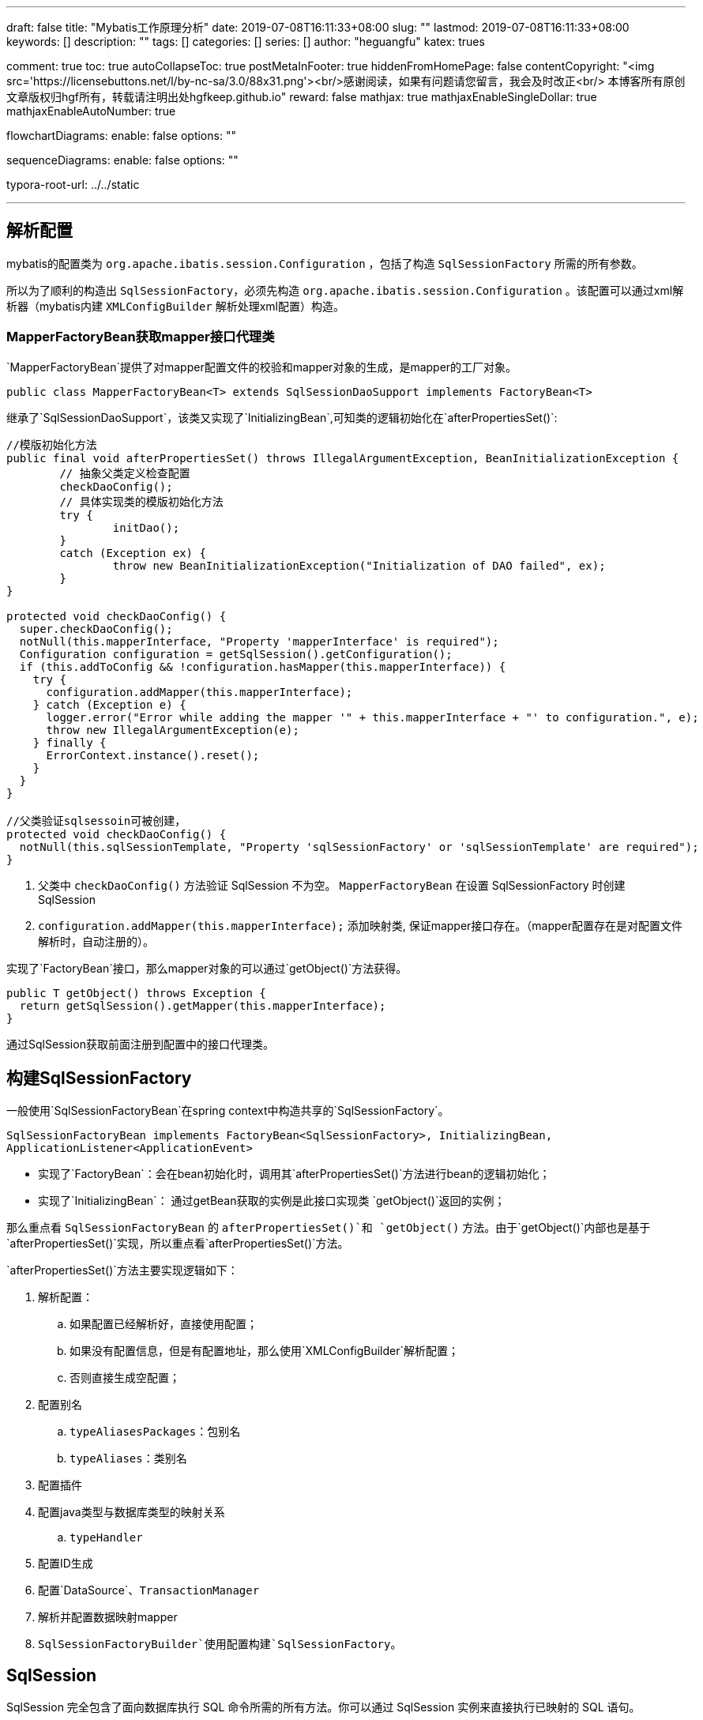 ---
draft: false
title: "Mybatis工作原理分析"
date: 2019-07-08T16:11:33+08:00
slug: "" 
lastmod: 2019-07-08T16:11:33+08:00
keywords: []
description: ""
tags: []
categories: []
series: []
author: "heguangfu"
katex: trues

comment: true
toc: true
autoCollapseToc: true
postMetaInFooter: true
hiddenFromHomePage: false
contentCopyright: "<img src='https://licensebuttons.net/l/by-nc-sa/3.0/88x31.png'><br/>感谢阅读，如果有问题请您留言，我会及时改正<br/> 本博客所有原创文章版权归hgf所有，转载请注明出处hgfkeep.github.io"
reward: false
mathjax: true
mathjaxEnableSingleDollar: true
mathjaxEnableAutoNumber: true

flowchartDiagrams:
  enable: false
  options: ""

sequenceDiagrams: 
  enable: false
  options: ""

typora-root-url: ../../static

---


:source-highlighter: rouge
:rouge-style: molokai
:icons: font
:plantuml-server-url: "http://plantuml.com/plantuml"
:sectanchors:


## 解析配置

mybatis的配置类为 `org.apache.ibatis.session.Configuration` ，包括了构造 `SqlSessionFactory` 所需的所有参数。

所以为了顺利的构造出 `SqlSessionFactory`，必须先构造 `org.apache.ibatis.session.Configuration` 。该配置可以通过xml解析器（mybatis内建 `XMLConfigBuilder` 解析处理xml配置）构造。

### MapperFactoryBean获取mapper接口代理类

`MapperFactoryBean`提供了对mapper配置文件的校验和mapper对象的生成，是mapper的工厂对象。

```java, linenums
public class MapperFactoryBean<T> extends SqlSessionDaoSupport implements FactoryBean<T>
```

继承了`SqlSessionDaoSupport`，该类又实现了`InitializingBean`,可知类的逻辑初始化在`afterPropertiesSet()`:

```java,linenums
//模版初始化方法
public final void afterPropertiesSet() throws IllegalArgumentException, BeanInitializationException {
	// 抽象父类定义检查配置
	checkDaoConfig();
	// 具体实现类的模版初始化方法
	try {
		initDao();
	}
	catch (Exception ex) {
		throw new BeanInitializationException("Initialization of DAO failed", ex);
	}
}

protected void checkDaoConfig() {
  super.checkDaoConfig();
  notNull(this.mapperInterface, "Property 'mapperInterface' is required");
  Configuration configuration = getSqlSession().getConfiguration();
  if (this.addToConfig && !configuration.hasMapper(this.mapperInterface)) {
    try {
      configuration.addMapper(this.mapperInterface);
    } catch (Exception e) {
      logger.error("Error while adding the mapper '" + this.mapperInterface + "' to configuration.", e);
      throw new IllegalArgumentException(e);
    } finally {
      ErrorContext.instance().reset();
    }
  }
}

//父类验证sqlsessoin可被创建，
protected void checkDaoConfig() {
  notNull(this.sqlSessionTemplate, "Property 'sqlSessionFactory' or 'sqlSessionTemplate' are required");
}
```
 
. 父类中 `checkDaoConfig()` 方法验证 SqlSession 不为空。 `MapperFactoryBean` 在设置 SqlSessionFactory 时创建 SqlSession
. `configuration.addMapper(this.mapperInterface);` 添加映射类, 保证mapper接口存在。（mapper配置存在是对配置文件解析时，自动注册的）。


实现了`FactoryBean`接口，那么mapper对象的可以通过`getObject()`方法获得。

```java,linenums
public T getObject() throws Exception {
  return getSqlSession().getMapper(this.mapperInterface);
}
```

通过SqlSession获取前面注册到配置中的接口代理类。


## 构建SqlSessionFactory

一般使用`SqlSessionFactoryBean`在spring context中构造共享的`SqlSessionFactory`。

`SqlSessionFactoryBean implements FactoryBean<SqlSessionFactory>, InitializingBean, ApplicationListener<ApplicationEvent>`

- 实现了`FactoryBean`：会在bean初始化时，调用其`afterPropertiesSet()`方法进行bean的逻辑初始化；
- 实现了`InitializingBean`： 通过getBean获取的实例是此接口实现类 `getObject()`返回的实例；



那么重点看 `SqlSessionFactoryBean` 的 `afterPropertiesSet()`和 `getObject()` 方法。由于`getObject()`内部也是基于`afterPropertiesSet()`实现，所以重点看`afterPropertiesSet()`方法。

`afterPropertiesSet()`方法主要实现逻辑如下：

. 解析配置：
.. 如果配置已经解析好，直接使用配置；
.. 如果没有配置信息，但是有配置地址，那么使用`XMLConfigBuilder`解析配置；
.. 否则直接生成空配置；
. 配置别名
.. `typeAliasesPackages`：包别名
.. `typeAliases`：类别名
. 配置插件
. 配置java类型与数据库类型的映射关系
.. `typeHandler`
. 配置ID生成
. 配置`DataSource`、`TransactionManager`
. 解析并配置数据映射mapper
. `SqlSessionFactoryBuilder`使用配置构建`SqlSessionFactory`。



## SqlSession

SqlSession 完全包含了面向数据库执行 SQL 命令所需的所有方法。你可以通过 SqlSession 实例来直接执行已映射的 SQL 语句。

通过SqlSessionFactory创建方法：

```java,linenums
public SqlSession openSession() {
  return openSessionFromDataSource(configuration.getDefaultExecutorType(), null, false);
}
private SqlSession openSessionFromDataSource(ExecutorType execType, TransactionIsolationLevel level, boolean autoCommit) {
  Transaction tx = null;
  try {
    final Environment environment = configuration.getEnvironment();
    final TransactionFactory transactionFactory = getTransactionFactoryFromEnvironment(environment);
    tx = transactionFactory.newTransaction(environment.getDataSource(), level, autoCommit);
    final Executor executor = configuration.newExecutor(tx, execType);
    return new DefaultSqlSession(configuration, executor, autoCommit);
  } catch (Exception e) {
    closeTransaction(tx); // may have fetched a connection so lets call close()
    throw ExceptionFactory.wrapException("Error opening session.  Cause: " + e, e);
  } finally {
    ErrorContext.instance().reset();
  }
}
```


通过`openSession()`方法可知：

. SqlSession默认是`DefaultExecutorType`，即`SIMPLE`。`ExecutorType`包括：
.. `SIMPLE`: 每个语句创建一个`PreparedStatement`。可以返回自增主键的值（insert语句中设置`useGeneratedKeys="true"` 和 主键在类中的属性`keyProperty`）。
.. `REUSE`: 重复使用`PreparedStatements`。
.. `BATCH`： **批量更新**。
. 事务隔离级别是`null`。
. `autoCommit=false`事务不自动提交。



创建的过程是：

image::/img/mybatis工作原理分析/sqlsession构造.svg[sqlsession构造]



## 执行数据库操作



SqlSession 调用Executor执行数据库操作&&生成具体SQL指令。

例如`insert`方法:

```java,linenums
public int insert(String statement, Object parameter) {
  return update(statement, parameter);
}
public int update(String statement, Object parameter) {
  try {
    dirty = true;
    MappedStatement ms = configuration.getMappedStatement(statement);
    return executor.update(ms, wrapCollection(parameter));
  } catch (Exception e) {
    throw ExceptionFactory.wrapException("Error updating database.  Cause: " + e, e);
  } finally {
    ErrorContext.instance().reset();
  }
}
```

从配置中获取`MappedStatement`（使用mapper配置生成的sql映射对象），将插入的数据对象封装成集合（`wrapCollection()`），然后使用sqlsesion的executor执行update操作。



BaseExecutor的update方法如下：

```java,linenums
public int update(MappedStatement ms, Object parameter) throws SQLException {
  ErrorContext.instance().resource(ms.getResource()).activity("executing an update").object(ms.getId());
  if (closed) {
    throw new ExecutorException("Executor was closed.");
  }
  clearLocalCache();
  return doUpdate(ms, parameter);
}
```

核心在于`doUpdate()`，` SimpleExecutor.doUpdate()`如下：

```java,linenums
public int doUpdate(MappedStatement ms, Object parameter) throws SQLException {
  Statement stmt = null;
  try {
    Configuration configuration = ms.getConfiguration();
    // 创建StatementHandler对象，从而创建Statement对象
    StatementHandler handler = configuration.newStatementHandler(this, ms, parameter, RowBounds.DEFAULT, null, null);
    // 将sql语句和参数绑定并生成SQL指令
    stmt = prepareStatement(handler, ms.getStatementLog());
    return handler.update(stmt);
  } finally {
    closeStatement(stmt);
  }
}
```

依据参数配置创建`StatementHandler`对象，从而创建`Statement`对象，然后执行`Statement`，完成数据库操作。

### 生成Statement

`StatementHandler`将sql语句和参数绑定，对象生成`Statement`：

```java,linenums
private Statement prepareStatement(StatementHandler handler, Log statementLog) throws SQLException {
  Statement stmt;
  Connection connection = getConnection(statementLog);
  // 准备Statement
  stmt = handler.prepare(connection, transaction.getTimeout());
  // 设置SQL查询中的参数值
  handler.parameterize(stmt);
  return stmt;
}
public void setParameters(PreparedStatement ps) {
  ErrorContext.instance().activity("setting parameters").object(mappedStatement.getParameterMap().getId());
  List<ParameterMapping> parameterMappings = boundSql.getParameterMappings();
  if (parameterMappings != null) {
    for (int i = 0; i < parameterMappings.size(); i++) {
      ParameterMapping parameterMapping = parameterMappings.get(i);
      if (parameterMapping.getMode() != ParameterMode.OUT) {
        Object value;
        String propertyName = parameterMapping.getProperty();
        if (boundSql.hasAdditionalParameter(propertyName)) { // issue #448 ask first for additional params
          value = boundSql.getAdditionalParameter(propertyName);
        } else if (parameterObject == null) {
          value = null;
        } else if (typeHandlerRegistry.hasTypeHandler(parameterObject.getClass())) {
          value = parameterObject;
        } else {
          MetaObject metaObject = configuration.newMetaObject(parameterObject);
          value = metaObject.getValue(propertyName);
        }
        TypeHandler typeHandler = parameterMapping.getTypeHandler();
        JdbcType jdbcType = parameterMapping.getJdbcType();
        if (value == null && jdbcType == null) {
          jdbcType = configuration.getJdbcTypeForNull();
        }
        try {
          typeHandler.setParameter(ps, i + 1, value, jdbcType);
        } catch (TypeException | SQLException e) {
          throw new TypeException("Could not set parameters for mapping: " + parameterMapping + ". Cause: " + e, e);
        }
      }
    }
  }
}
```

. 获取参数映射列表：`boundSql.getParameterMappings()`，
. 依次绑定参数和值
. typeHandler处理java对象和数据库数据类型的映射，生成`PreparedStatement`。



> `ParameterMapping`负责**java对象和jdbc对象的映射**；



#### boundSql



要是通过`MappedStatement.getBoundSql()`方法调用获取的:

```java,linenums
public BoundSql getBoundSql(Object parameterObject) {
  // 通过SqlSource获取BoundSql对象
  BoundSql boundSql = sqlSource.getBoundSql(parameterObject);
  // 校验当前的sql语句有无绑定parameterMapping属性
  List<ParameterMapping> parameterMappings = boundSql.getParameterMappings();
  if (parameterMappings == null || parameterMappings.isEmpty()) {
    boundSql = new BoundSql(configuration, boundSql.getSql(), parameterMap.getParameterMappings(), parameterObject);
  }
  // check for nested result maps in parameter mappings (issue #30)
  for (ParameterMapping pm : boundSql.getParameterMappings()) {
    String rmId = pm.getResultMapId();
    if (rmId != null) {
      ResultMap rm = configuration.getResultMap(rmId);
      if (rm != null) {
        hasNestedResultMaps |= rm.hasNestedResultMaps();
      }
    }
  }
  return boundSql;
}
```

. BoundSql语句的解析主要是通过对`#{}`字符的解析，将其替换成`?`。最后均包装成预表达式供`PrepareStatement`调用执行
. `#{}`中的key属性以及相应的参数映射，比如`javaType`、`jdbcType`等信息均保存至`BoundSql`的`parameterMappings`属性中供最后的`PrepareStatement`赋值使用。

> BoundSql存储mapper中未解析转换的sql -> PreparedStatement所需的所有类型、参数、值。

### 执行Statement

` SimpleExecutor.doUpdate()`生成`PreparedStatment`后，就执行SQL操作，并生成返回值：

```java,linenums
public int update(Statement statement) throws SQLException {
  PreparedStatement ps = (PreparedStatement) statement;
  ps.execute();
  int rows = ps.getUpdateCount();
  Object parameterObject = boundSql.getParameterObject();
  KeyGenerator keyGenerator = mappedStatement.getKeyGenerator();
  keyGenerator.processAfter(executor, mappedStatement, ps, parameterObject);
  return rows;
}
```

此处返回操作成功的记录条数。

如果是query操作，返回的是一个`ResultSet`，mybatis将查询结果包装成`ResultSetWrapper`类型，然后一步步对应java类型赋值等。



## 事务提交

事务提价源码：

```java,linenums
public void commit() {
    this.commit(false);
}
public void commit(boolean force) {
  try {
      // 是否提交（判断是提交还是回滚）
      this.executor.commit(this.isCommitOrRollbackRequired(force));
      this.dirty = false;
  } catch (Exception var6) {
      throw ExceptionFactory.wrapException("Error committing transaction.  Cause: " + var6, var6);
  } finally {
      ErrorContext.instance().reset();
  }
}
//关闭自动提交且dirty=false（表示执行sql过程中无异常）
private boolean isCommitOrRollbackRequired(boolean force) {
    return !this.autoCommit && this.dirty || force;
}

//BaseExecutor的commit方法
public void commit(boolean required) throws SQLException {
  this.delegate.commit(required);
  this.tcm.commit();
}
//提交事物，清理本地缓存和刷新statement到数据库持久化存储
public void commit(boolean required) throws SQLException {
  if (this.closed) {
      throw new ExecutorException("Cannot commit, transaction is already closed");
  } else {
      this.clearLocalCache();
      this.flushStatements();
      if (required) {
          this.transaction.commit();
      }
  }
}
//最后调用JDBCTransaction的commit方法：
public void commit() throws SQLException {
  if (this.connection != null && !this.connection.getAutoCommit()) {
      if (log.isDebugEnabled()) {
          log.debug("Committing JDBC Connection [" + this.connection + "]");
      }
      // 提交连接
      this.connection.commit();
  }
}
```



